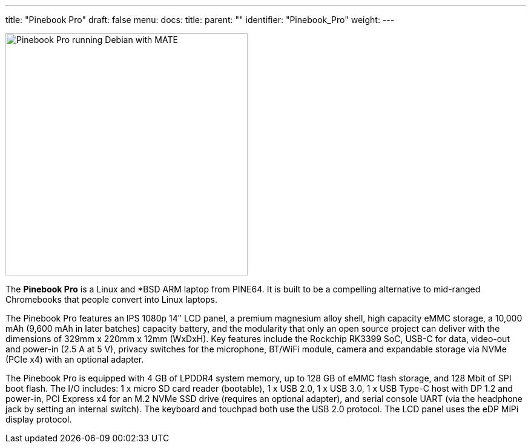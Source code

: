 ---
title: "Pinebook Pro"
draft: false
menu:
  docs:
    title:
    parent: ""
    identifier: "Pinebook_Pro"
    weight: 
---

image:/documentation/images/PBP.jpg[Pinebook Pro running Debian with MATE,title="Pinebook Pro running Debian with MATE",width=400]

The *Pinebook Pro* is a Linux and *BSD ARM laptop from PINE64. It is built to be a compelling alternative to mid-ranged Chromebooks that people convert into Linux laptops.

The Pinebook Pro features an IPS 1080p 14″ LCD panel, a premium magnesium alloy shell, high capacity eMMC storage, a 10,000 mAh (9,600 mAh in later batches) capacity battery, and the modularity that only an open source project can deliver with the dimensions of 329mm x 220mm x 12mm (WxDxH). Key features include the Rockchip RK3399 SoC, USB-C for data, video-out and power-in (2.5&nbsp;A at 5&nbsp;V), privacy switches for the microphone, BT/WiFi module, camera and expandable storage via NVMe (PCIe x4) with an optional adapter.

The Pinebook Pro is equipped with 4&nbsp;GB of LPDDR4 system memory, up to 128&nbsp;GB of eMMC flash storage, and 128&nbsp;Mbit of SPI boot flash. The I/O includes: 1 x micro SD card reader (bootable), 1 x USB 2.0, 1 x USB 3.0, 1 x USB Type-C host with DP 1.2 and power-in, PCI Express x4 for an M.2 NVMe SSD drive (requires an optional adapter), and serial console UART (via the headphone jack by setting an internal switch). The keyboard and touchpad both use the USB 2.0 protocol. The LCD panel uses the eDP MiPi display protocol.